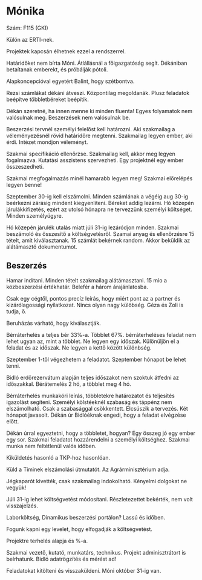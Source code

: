 * Mónika
Szám: F115 (GKI)

Külön az ERTI-nek.

Projektek kapcsán élhetnek ezzel a rendszerrel.

Határidőket nem bírta Móni. Átlállásnál a főigazgatóság segít.
Dékániban betaítanak emberekt, és próbálják pótoli.

Alapkoncepcióval egyetért Balint, hogy szétbontva.

Rezsi számlákat dékáni átveszi. Központilag megoldanák. Plusz feladatok beépítve
többletbéreket beépítik.

Dékán szeretné, ha innen menne ki minden fluenta! Egyes folyamatok nem valósulnak meg.
Beszerzések nem valósulnak be.

Beszerzési tervnél személyi felelőst kell határozni. Aki szakmailag a
véleményezésnél rövid határidőre megtenni. Szakmailag legyen ember,
aki érdi. Intézet mondjon véleményt.

Szakmai specifikáció ellenőrzse. Szakmailag kell, akkor meg legyen fogalmazva.
Kutatási asszistens szervezheti. Egy projektnél egy ember összeszedheti.

Szakmai megfogalmazás minél hamarabb legyen meg! Szakmai előrelépés legyen benne!

Szeptember 30-ig kell elszámolni. Minden számlának a végéig aug 30-ig beérkezni
zárásig mindent kiegyenlíteni. Béreket addig lezárni. Hó közepén járulákkifizetés,
ezért az utolsó hónapra ne tervezzünk személyi költséget. Minden személyügyre.

Hó közepén járulék utalás miatt júli 31-ig lezáródjon minden. Szakmai
beszámoló és összesítő a költségvetésről. Szamai anyag és ellenőrzésre
15 tételt, amit kiválasztanak. 15 számlát bekérnek random. Akkor beküldik
az alátámasztó dokumentumot.

** Beszerzés
Hamar indítani. Minden tételt szakmailag alátámasztani.
15 mio a közbeszerzési értékhatár. Belefér a három árajánlatosba.

Csak egy cégtől, pontos precíz leírás, hogy miért pont az a partner és
kizárólagossági nyilatkozat. Nincs olyan nagy külöbség. Géza és Zoli is tudja,
ő.

Beruházás várható, hogy kiválasztják.

Bérráterhelés a teljes bér 33%-a. Többlet 67%. bérráterheléses feladat
nem lehet ugyan az, mint a többlet. Ne legyen egy időszak. Különüljön el
a feladat és az időszak. Ne legyen a kettő között különbség.

Szeptember 1-től végezhetem a feladatot. Szeptember hónapot be lehet tenni.

Bidló erdőrezervátum alapján teljes időszakot nem szoktuk átfedni az időszakkal.
Bérátemelés 2 hó, a többlet meg 4 hó.

Bérráterhelés munkaköri leírás, többletekre határozatot és teljesítés
igazolást segíteni.  Személyi kölstéeknél szabaság és táppénz nem
elszámolható. Csak a szabasággal csökkentett. Elcsúszik a tervezés.
Két hónapot javasolt. Dékán úr Bidlóéknak engedi, hogy a feladat elvégzése
előtt.

Dékán úrral egyeztetni, hogy a többletet, hogyan? Egy összeg jó egy ember egy sor.
Szakmai feladatot hozzárendelni a személyi költséghez. Szakmai munka nem
feltétlenül valós időben.

Kiküldetés hasonló a TKP-hoz hasonlóan.

Küld a Timinek elszámolási útmutatót. Az Agrárminisztérium adja.

Jégkaparót kivették, csak szakmailag indokolható. Kényelmi dolgokat ne vegyük!

Júli 31-ig lehet költségvetést módosítani. Részletezettet bekérték,
nem volt visszajelzés.

Laborköltség,  Dinamikus beszerzési portálon? Lassú és időben.

Fogunk kapni egy levelet, hogy elfogadják a költségvetést.

Projektre terhelés alapja és %-a.

Szakmai vezető, kutató, munkatárs, technikus. Projekt adminisztrátort is beírhatunk.
Bidló adatrögzítés és mérést ad!

Feladatokat kitölteni és visszaküldeni. Móni október 31-ig van.
